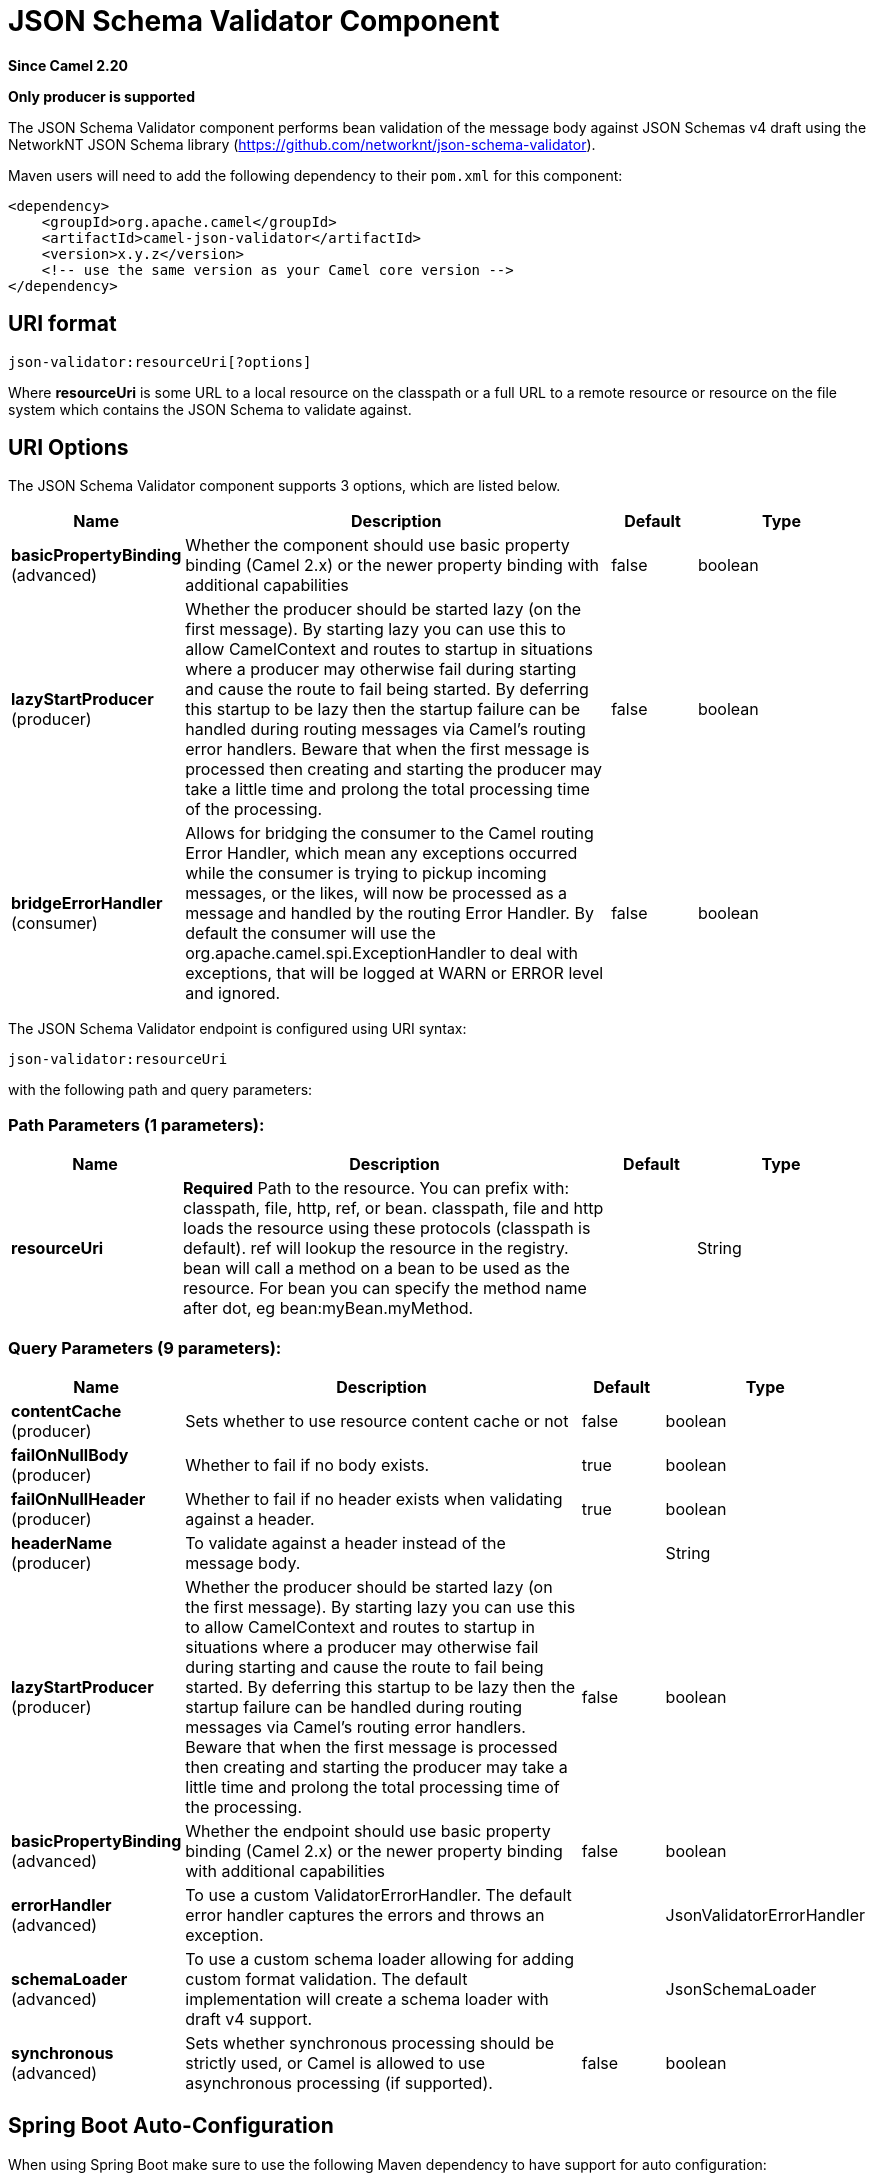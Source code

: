 [[json-validator-component]]
= JSON Schema Validator Component
:page-source: components/camel-json-validator/src/main/docs/json-validator-component.adoc

*Since Camel 2.20*

// HEADER START
*Only producer is supported*
// HEADER END

The JSON Schema Validator component performs bean validation of the message body
against JSON Schemas v4 draft using the NetworkNT JSON Schema library
(https://github.com/networknt/json-schema-validator).

Maven users will need to add the following dependency to their `pom.xml`
for this component:

[source,xml]
----
<dependency>
    <groupId>org.apache.camel</groupId>
    <artifactId>camel-json-validator</artifactId>
    <version>x.y.z</version>
    <!-- use the same version as your Camel core version -->
</dependency>
----


== URI format

[source]
----
json-validator:resourceUri[?options]
----


Where *resourceUri* is some URL to a local resource on the classpath or a 
full URL to a remote resource or resource on the file system which contains 
the JSON Schema to validate against.
 
== URI Options

// component options: START
The JSON Schema Validator component supports 3 options, which are listed below.



[width="100%",cols="2,5,^1,2",options="header"]
|===
| Name | Description | Default | Type
| *basicPropertyBinding* (advanced) | Whether the component should use basic property binding (Camel 2.x) or the newer property binding with additional capabilities | false | boolean
| *lazyStartProducer* (producer) | Whether the producer should be started lazy (on the first message). By starting lazy you can use this to allow CamelContext and routes to startup in situations where a producer may otherwise fail during starting and cause the route to fail being started. By deferring this startup to be lazy then the startup failure can be handled during routing messages via Camel's routing error handlers. Beware that when the first message is processed then creating and starting the producer may take a little time and prolong the total processing time of the processing. | false | boolean
| *bridgeErrorHandler* (consumer) | Allows for bridging the consumer to the Camel routing Error Handler, which mean any exceptions occurred while the consumer is trying to pickup incoming messages, or the likes, will now be processed as a message and handled by the routing Error Handler. By default the consumer will use the org.apache.camel.spi.ExceptionHandler to deal with exceptions, that will be logged at WARN or ERROR level and ignored. | false | boolean
|===
// component options: END



// endpoint options: START
The JSON Schema Validator endpoint is configured using URI syntax:

----
json-validator:resourceUri
----

with the following path and query parameters:

=== Path Parameters (1 parameters):


[width="100%",cols="2,5,^1,2",options="header"]
|===
| Name | Description | Default | Type
| *resourceUri* | *Required* Path to the resource. You can prefix with: classpath, file, http, ref, or bean. classpath, file and http loads the resource using these protocols (classpath is default). ref will lookup the resource in the registry. bean will call a method on a bean to be used as the resource. For bean you can specify the method name after dot, eg bean:myBean.myMethod. |  | String
|===


=== Query Parameters (9 parameters):


[width="100%",cols="2,5,^1,2",options="header"]
|===
| Name | Description | Default | Type
| *contentCache* (producer) | Sets whether to use resource content cache or not | false | boolean
| *failOnNullBody* (producer) | Whether to fail if no body exists. | true | boolean
| *failOnNullHeader* (producer) | Whether to fail if no header exists when validating against a header. | true | boolean
| *headerName* (producer) | To validate against a header instead of the message body. |  | String
| *lazyStartProducer* (producer) | Whether the producer should be started lazy (on the first message). By starting lazy you can use this to allow CamelContext and routes to startup in situations where a producer may otherwise fail during starting and cause the route to fail being started. By deferring this startup to be lazy then the startup failure can be handled during routing messages via Camel's routing error handlers. Beware that when the first message is processed then creating and starting the producer may take a little time and prolong the total processing time of the processing. | false | boolean
| *basicPropertyBinding* (advanced) | Whether the endpoint should use basic property binding (Camel 2.x) or the newer property binding with additional capabilities | false | boolean
| *errorHandler* (advanced) | To use a custom ValidatorErrorHandler. The default error handler captures the errors and throws an exception. |  | JsonValidatorErrorHandler
| *schemaLoader* (advanced) | To use a custom schema loader allowing for adding custom format validation. The default implementation will create a schema loader with draft v4 support. |  | JsonSchemaLoader
| *synchronous* (advanced) | Sets whether synchronous processing should be strictly used, or Camel is allowed to use asynchronous processing (if supported). | false | boolean
|===
// endpoint options: END
// spring-boot-auto-configure options: START
== Spring Boot Auto-Configuration

When using Spring Boot make sure to use the following Maven dependency to have support for auto configuration:

[source,xml]
----
<dependency>
  <groupId>org.apache.camel.springboot</groupId>
  <artifactId>camel-json-validator-starter</artifactId>
  <version>x.x.x</version>
  <!-- use the same version as your Camel core version -->
</dependency>
----


The component supports 4 options, which are listed below.



[width="100%",cols="2,5,^1,2",options="header"]
|===
| Name | Description | Default | Type
| *camel.component.json-validator.basic-property-binding* | Whether the component should use basic property binding (Camel 2.x) or the newer property binding with additional capabilities | false | Boolean
| *camel.component.json-validator.bridge-error-handler* | Allows for bridging the consumer to the Camel routing Error Handler, which mean any exceptions occurred while the consumer is trying to pickup incoming messages, or the likes, will now be processed as a message and handled by the routing Error Handler. By default the consumer will use the org.apache.camel.spi.ExceptionHandler to deal with exceptions, that will be logged at WARN or ERROR level and ignored. | false | Boolean
| *camel.component.json-validator.enabled* | Whether to enable auto configuration of the json-validator component. This is enabled by default. |  | Boolean
| *camel.component.json-validator.lazy-start-producer* | Whether the producer should be started lazy (on the first message). By starting lazy you can use this to allow CamelContext and routes to startup in situations where a producer may otherwise fail during starting and cause the route to fail being started. By deferring this startup to be lazy then the startup failure can be handled during routing messages via Camel's routing error handlers. Beware that when the first message is processed then creating and starting the producer may take a little time and prolong the total processing time of the processing. | false | Boolean
|===
// spring-boot-auto-configure options: END



== Example

Assumed we have the following JSON Schema

*myschema.json*

[source,json]
----
{
  "$schema": "http://json-schema.org/draft-04/schema#", 
  "definitions": {}, 
  "id": "my-schema",
  "properties": {
    "id": {
      "default": 1, 
      "description": "An explanation about the purpose of this instance.", 
      "id": "/properties/id", 
      "title": "The id schema", 
      "type": "integer"
    }, 
    "name": {
      "default": "A green door", 
      "description": "An explanation about the purpose of this instance.", 
      "id": "/properties/name", 
      "title": "The name schema", 
      "type": "string"
    }, 
    "price": {
      "default": 12.5, 
      "description": "An explanation about the purpose of this instance.", 
      "id": "/properties/price", 
      "title": "The price schema", 
      "type": "number"
    }
  }, 
  "required": [
    "name", 
    "id", 
    "price"
  ], 
  "type": "object"
}
----

we can validate incoming JSON with the following Camel route, where `myschema.json` is loaded from the classpath.

[source,java]
----
from("direct:start")
  .to("json-validator:myschema.json")
  .to("mock:end")
----
